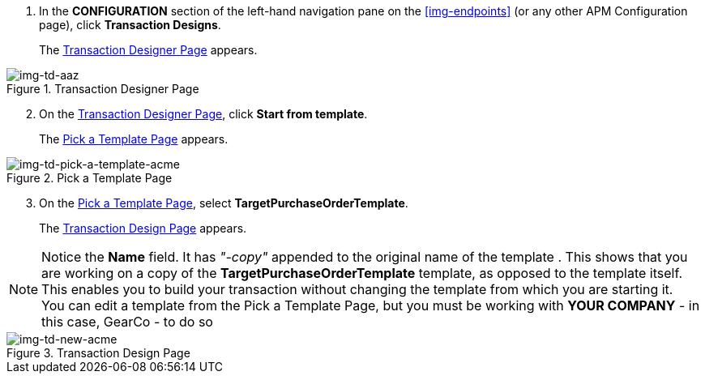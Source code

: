 . In the *CONFIGURATION* section of the left-hand navigation pane on the xref:img-endpoints[] (or any other APM Configuration page), click *Transaction Designs*.
+
The <<img-td-acme>> appears.

[[img-td-acme]]

image::partner/td-acme.png[img-td-aaz, title="Transaction Designer Page"]

[start=2]

. On the <<img-td-acme>>, click *Start from template*.
+
The <<img-td-pick-a-template-acme>> appears.

[[img-td-pick-a-template-acme]]

image::partner/td-pick-a-template-acme.png[img-td-pick-a-template-acme, title="Pick a Template Page"]

[start=3]

. On the <<img-td-pick-a-template-acme>>, select *TargetPurchaseOrderTemplate*. 
+
The <<img-td-new-acme>> appears.

NOTE: Notice the *Name* field. It has _"-copy"_ appended to the original name of the template . This shows that you are working on a copy of the *TargetPurchaseOrderTemplate* template, as opposed to the template itself. 
This enables you to build your transaction without changing the template from which you are starting it. +
You can edit a template from the Pick a Template Page, but you must be working with *YOUR COMPANY* - in this case, GearCo - to do so

[[img-td-new-acme]]

image::partner/td-new-acme.png[img-td-new-acme, title="Transaction Design Page"]
